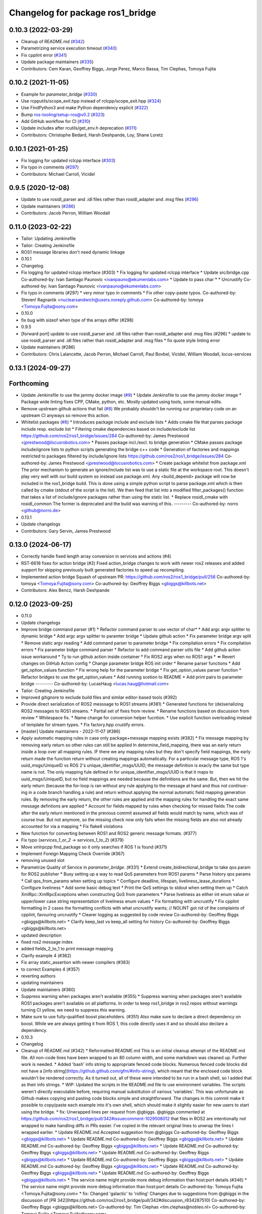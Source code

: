 ^^^^^^^^^^^^^^^^^^^^^^^^^^^^^^^^^
Changelog for package ros1_bridge
^^^^^^^^^^^^^^^^^^^^^^^^^^^^^^^^^

0.10.3 (2022-03-29)
-------------------
* Cleanup of README.md (`#342 <https://github.com/ros2/ros1_bridge/issues/342>`_)
* Parametrizing service execution timeout (`#340 <https://github.com/ros2/ros1_bridge/issues/340>`_)
* Fix cpplint error (`#341 <https://github.com/ros2/ros1_bridge/issues/341>`_)
* Update package maintainers (`#335 <https://github.com/ros2/ros1_bridge/issues/335>`_)
* Contributors: Cem Karan, Geoffrey Biggs, Jorge Perez, Marco Bassa, Tim Clephas, Tomoya Fujita

0.10.2 (2021-11-05)
-------------------
* Example for `parameter_bridge` (`#330 <https://github.com/ros2/ros1_bridge/issues/330>`_)
* Use rcpputils/scope_exit.hpp instead of rclcpp/scope_exit.hpp (`#324 <https://github.com/ros2/ros1_bridge/issues/324>`_)
* Use FindPython3 and make Python dependency explicit (`#322 <https://github.com/ros2/ros1_bridge/issues/322>`_)
* Bump ros-tooling/setup-ros@v0.2 (`#323 <https://github.com/ros2/ros1_bridge/issues/323>`_)
* Add GitHub workflow for CI (`#310 <https://github.com/ros2/ros1_bridge/issues/310>`_)
* Update includes after rcutils/get_env.h deprecation (`#311 <https://github.com/ros2/ros1_bridge/issues/311>`_)
* Contributors: Christophe Bedard, Harsh Deshpande, Loy, Shane Loretz

0.10.1 (2021-01-25)
-------------------
* Fix logging for updated rclcpp interface (`#303 <https://github.com/ros2/ros1_bridge/issues/303>`_)
* Fix typo in comments (`#297 <https://github.com/ros2/ros1_bridge/issues/297>`_)
* Contributors: Michael Carroll, Vicidel

0.9.5 (2020-12-08)
------------------
* Update to use rosidl_parser and .idl files rather than rosidl_adapter and .msg files (`#296 <https://github.com/ros2/ros1_bridge/issues/296>`_)
* Update maintainers (`#286 <https://github.com/ros2/ros1_bridge/issues/286>`_)
* Contributors: Jacob Perron, William Woodall

0.11.0 (2023-02-22)
-------------------
* Tailor: Updating Jenkinsfile
* Tailor: Creating Jenkinsfile
* ROS1 message libraries don't need dynamic linkage
* 0.10.1
* Changelog.
* Fix logging for updated rclcpp interface (#303)
  * Fix logging for updated rclcpp interface
  * Update src/bridge.cpp
  Co-authored-by: Ivan Santiago Paunovic <ivanpauno@ekumenlabs.com>
  * Update to pass char *
  * Uncrustify
  Co-authored-by: Ivan Santiago Paunovic <ivanpauno@ekumenlabs.com>
* Fix typo in comments (#297)
  * very minor typo in comments
  * Fix other copy-paste typos.
  Co-authored-by: Steven! Ragnarök <nuclearsandwich@users.noreply.github.com>
  Co-authored-by: tomoya <Tomoya.Fujita@sony.com>
* 0.10.0
* fix bug with sizeof when type of the arrays differ (#298)
* 0.9.5
* [forward port] update to use rosidl_parser and .idl files rather than rosidl_adapter and .msg files (#296)
  * update to use rosidl_parser and .idl files rather than rosidl_adapter and .msg files
  * fix quote style linting error
* Update maintainers (#286)
* Contributors: Chris Lalancette, Jacob Perron, Michael Carroll, Paul Bovbel, Vicidel, William Woodall, locus-services

0.13.1 (2024-09-27)
-------------------

Forthcoming
-----------
* Update Jenkinsfile to use the jammy docker image (`#9 <https://github.com/locusrobotics/ros1_bridge/issues/9>`_)
  * Update Jenkinsfile to use the jammy docker image
  * Package wide linting fixes
  CPP, CMake, python, etc. Mostly updated using tools, some manual
  edits.
* Remove upstream github actions that fail (`#8 <https://github.com/locusrobotics/ros1_bridge/issues/8>`_)
  We probably shouldn't be running our proprietary code on an upstream
  CI anyways so remove this action.
* Whitelist packages (`#6 <https://github.com/locusrobotics/ros1_bridge/issues/6>`_)
  * Introduces package include and exclude lists
  * Adds cmake file that parses package include resp. exclude list
  * Filtering cmake dependencies based on include/exclude list
  https://github.com/ros2/ros1_bridge/issues/284
  Co-authored-by: James Prestwood <jprestwood@locusrobotics.com>
  * Passes package incl./excl. to bridge generation
  * CMake passes package include/ignore lists to python scripts generating
  the bridge c++ code
  * Generation of factories and mappings restricted to packages filtered
  by include/ignore lists
  https://github.com/ros2/ros1_bridge/issues/284
  Co-authored-by: James Prestwood <jprestwood@locusrobotics.com>
  * Create package whitelist from package.xml
  The prior mechanism to generate an ignore/include list was to
  use a static file at the workspace root. This doesn't play very
  well with our build system so instead use package.xml. Any
  <build_depend> package will now be included in the ros1_bridge
  build.
  This is done using a simple python script to parse package.xml
  which is then called by cmake (stdout of the script is the list).
  We then feed that list into a modified filter_packages() function
  that takes a list of include/ignore packages rather than using
  the static list.
  * Replace rosidl_cmake with rosidl_common
  The former is deprecated and the build was warning of this.
  ---------
  Co-authored-by: norro <github@norro.de>
* 0.13.1
* Update changelogs
* Contributors: Gary Servin, James Prestwood

0.13.0 (2024-06-17)
-------------------
* Correctly handle fixed length array conversion in services and actions (#4)
* RST-6618 fixes for action bridge (#2)
  Fixed action_bridge changes to work with newer ros2 releases and added support for skipping previously built generated factories to speed up recompiling.
* Implemented action bridge
  Squash of upstream PR: https://github.com/ros2/ros1_bridge/pull/256
  Co-authored-by: tomoya <Tomoya.Fujita@sony.com>
  Co-authored-by: Geoffrey Biggs <gbiggs@killbots.net>
* Contributors: Alex Bencz, Harsh Deshpande

0.12.0 (2023-09-25)
-------------------
* 0.11.0
* Update changelogs
* Improve bridge command parser (#1)
  * Refactor command parser to use vector of char*
  * Add argc argv splitter to dynamic bridge
  * Add argc argv splitter to paramter bridge
  * Update github action
  * Fix parameter bridge argv split
  * Remove static argv reading
  * Add command parser to parameter bridge
  * Fix compilation errors
  * Fix compilation errors
  * Fix parameter bidge command parser
  * Refactor to add command parser utils file
  * Add github action issue workaround
  * Ty to run github action inside container
  * Fix ROS2 args when no ROS1 args
  * ⏪ Revert changes on GitHub Action config
  * Change parameter bridge ROS init order
  * Rename parser functions
  * Add get_option_values function
  * Fix wrong help for the parameter bridge
  * Fix get_option_values parser function
  * Refactor bridges to use the get_option_values
  * Add running scetion to README
  * Add print pairs to parameter bridge
  ---------
  Co-authored-by: LucasHaug <lucas.haug@hotmail.com>
* Tailor: Creating Jenkinsfile
* Improved gitignore to exclude build files and similar editor-based tools (#392)
* Provide direct serialization of ROS2 messsage to ROS1 streams (#381)
  * Generated functions for (de)serializing ROS2 messages to ROS1 streams.
  * Partial set of fixes from review.
  * Rename functions based on discussion from review
  * Whitespace fix.
  * Name change for conversion helper fucntion.
  * Use explicit function overloading instead of template for stream types.
  * Fix factory.hpp crustify errors.
* [master] Update maintainers - 2022-11-07 (#386)
* Apply automatic mapping rules in case only package+message mapping exists (#382)
  * Fix message mapping by removing early return so other rules can still be applied
  In determine_field_mapping, there was an early return inside a loop over all mapping rules.
  IF there we any mapping rules but they don't specify field mappings, the early return made the function return without creating mappings automatically.
  For a particular message type, ROS 1's uuid_msgs/UniqueID vs ROS 2's unique_identifier_msgs/UUID, the message definition is exacly the same but type name is not.
  The only mapping fule defined in for unique_identifier_msgs/UUID is that it maps to uuid_msgs/UniqueID, but no field mappings are needed because the definitions are the same.
  But, then we hit the early return (because the for-loop is ran without any rule applying to the message at hand and thus not `continue`-ing in a code branch handling a rule)
  and return without applying the normal automatic field mapping generation rules.
  By removing the early return, the other rules are applied and the mapping rules for handling the exact same message defintions are applied
  * Account for fields mapped by rules when checking for missed fields
  The code after the early return mentioned in the previous commit assumed all fields would match by name,
  which was of course true. But not anymore, so the missing check now only fails when the missing fields are also not already accounted for via a mapping
  * Fix flake8 violations
* New function for converting between ROS1 and ROS2 generic message formats. (#377)
* Fix typo (`services_1_or_2` -> `services_1_to_2`) (#379)
* Move xmlrpcpp find_package so it only searches if ROS 1 is found (#371)
* Implement Foreign Mapping Check Override (#367)
* removing unused slot
* Parametrize Quality of Service in `parameter_bridge`.  (#331)
  * Extend create_bidirectional_bridge to take qos param for ROS2 publisher
  * Busy setting up a way to read QoS parameters from ROS1 params
  * Parse history qos params
  * Call qos_from_params when setting up topics
  * Configure deadline, lifespan, liveliness_lease_durations
  * Configure liveliness
  * Add some basic debug text
  * Print the QoS settings to stdout when setting them up
  * Catch XmlRpc::XmlRpcExceptions when constructing QoS from parameters
  * Parse liveliness as either int enum value or upper/lower case string representation of liveliness enum values
  * Fix formatting with uncrustify
  * Fix cpplint formatting
  In 2 cases the formatting conflicts with what uncrustify wants; // NOLINT got rid of the complaints of cpplint, favouring uncrustify
  * Clearer logging as suggested by code review
  Co-authored-by: Geoffrey Biggs <gbiggs@killbots.net>
  * Clarify keep_last vs keep_all setting for history
  Co-authored-by: Geoffrey Biggs <gbiggs@killbots.net>
* updated description
* fixed ros2 message index
* added fields_2_to_1 to print message mapping
* Clarify example 4 (#362)
* Fix array static_assertion with newer compilers (#363)
* to correct Examples 4 (#357)
* reverting authors
* updating maintainers
* Update maintainers (#360)
* Suppress warning when packages aren't available (#355)
  * Suppress warning when packages aren't available
  ROS1 packages aren't available on all platforms.  In order to keep
  ros1_bridge in ros2.repos without warnings turning CI yellow, we need to
  suppress this warning.
* Make sure to use fully-qualified boost placeholders. (#351)
  Also make sure to declare a direct dependency on boost.
  While we are always getting it from ROS 1, this code directly
  uses it and so should also declare a dependency.
* 0.10.3
* Changelog
* Cleanup of README.md (#342)
  * Reformatted README.md
  This is an initial cleanup attempt of the README.md file.  All
  non-code lines have been wrapped to an 80 column width, and some
  markdown was cleaned up.  Further work is needed.
  * Added 'bash' info string to appropriate fenced code blocks.
  Numerous fenced code blocks did not have a
  [info string](https://github.github.com/gfm/#info-string), which
  meant that the enclosed code block wouldn't be rendered correctly.
  As it turned out, all of these were intended to be run in a bash
  shell, so I added that as their info strings.
  * WIP: Updated the scripts in the README.md file to use environment variables.
  The scripts weren't directly executable before, requiring manual
  substitution of various 'variables'.  This was unfortunate as Github
  makes copying and pasting code blocks simple and straightforward.
  The changes in this commit make it possible to copy/paste each example
  into it's own shell, which should make it slightly easier for new users
  to start using the bridge.
  * fix: Unwrapped lines per request from @gbiggs.
  @gbiggs commented at https://github.com/ros2/ros1_bridge/pull/342#issuecomment-1029508012
  that files in ROS2 are intentionally not wrapped to make handling
  diffs in PRs easier.  I've copied in the relevant original lines
  to unwrap the lines I wrapped earlier.
  * Update README.md
  Accepted suggestion from @gbiggs
  Co-authored-by: Geoffrey Biggs <gbiggs@killbots.net>
  * Update README.md
  Co-authored-by: Geoffrey Biggs <gbiggs@killbots.net>
  * Update README.md
  Co-authored-by: Geoffrey Biggs <gbiggs@killbots.net>
  * Update README.md
  Co-authored-by: Geoffrey Biggs <gbiggs@killbots.net>
  * Update README.md
  Co-authored-by: Geoffrey Biggs <gbiggs@killbots.net>
  * Update README.md
  Co-authored-by: Geoffrey Biggs <gbiggs@killbots.net>
  * Update README.md
  Co-authored-by: Geoffrey Biggs <gbiggs@killbots.net>
  * Update README.md
  Co-authored-by: Geoffrey Biggs <gbiggs@killbots.net>
  * Update README.md
  Co-authored-by: Geoffrey Biggs <gbiggs@killbots.net>
  * The service name might provide more debug information than host:port details (#346)
  * The service name might provide more debug information than host:port details
  Co-authored-by: Tomoya Fujita <Tomoya.Fujita@sony.com>
  * fix: Changed 'galactic' to 'rolling'
  Changes due to suggestions from @gbiggs in the discussion of [PR 342](https://github.com/ros2/ros1_bridge/pull/342#discussion_r834287510)
  Co-authored-by: Geoffrey Biggs <gbiggs@killbots.net>
  Co-authored-by: Tim Clephas <tim.clephas@nobleo.nl>
  Co-authored-by: Tomoya Fujita <Tomoya.Fujita@sony.com>
* The service name might provide more debug information than host:port details (#346)
  * The service name might provide more debug information than host:port details
  Co-authored-by: Tomoya Fujita <Tomoya.Fujita@sony.com>
* Parametrizing service execution timeout (#340)
  * Parametrizing service execution timeout
* Fix cpplint error (#341)
  * Fix cpplint error
* Update package maintainers (#335)
  * Update package maintainers
* 0.10.2
* Changelog.
* Example for `parameter_bridge` (#330)
  * Add example for using the parameter_bridge
* Use rcpputils/scope_exit.hpp instead of rclcpp/scope_exit.hpp (#324)
* Use FindPython3 and make Python dependency explicit (#322)
* Bump ros-tooling/setup-ros@v0.2 (#323)
  See if that fixes the apt-update part of CI
* Add GitHub workflow for CI (#310)
  * init docker based CI
  * target rolling only
  * use setup-ros and action-ros-ci instead of custom scripts
  * quiet blind except warnings
  https://github.com/ros2/ros1_bridge/pull/310#discussion_r621492261
  * remove ccache
  build times are not a concern and it is not significantly improved when using ros-tooling actions
* Update includes after rcutils/get_env.h deprecation (#311)
* 0.10.1
* Changelog.
* Fix logging for updated rclcpp interface (#303)
  * Fix logging for updated rclcpp interface
  * Update src/bridge.cpp
  Co-authored-by: Ivan Santiago Paunovic <ivanpauno@ekumenlabs.com>
  * Update to pass char *
  * Uncrustify
  Co-authored-by: Ivan Santiago Paunovic <ivanpauno@ekumenlabs.com>
* Fix typo in comments (#297)
  * very minor typo in comments
  * Fix other copy-paste typos.
  Co-authored-by: Steven! Ragnarök <nuclearsandwich@users.noreply.github.com>
  Co-authored-by: tomoya <Tomoya.Fujita@sony.com>
* 0.10.0
* fix bug with sizeof when type of the arrays differ (#298)
* 0.9.5
* [forward port] update to use rosidl_parser and .idl files rather than rosidl_adapter and .msg files (#296)
  * update to use rosidl_parser and .idl files rather than rosidl_adapter and .msg files
  * fix quote style linting error
* Update maintainers (#286)
* Contributors: Andrej Orsula, Audrow Nash, Cem Karan, Chris Lalancette, Christophe Bedard, Derek, Dharini Dutia, Gary Servin, Geoffrey Biggs, Harsh Deshpande, Jacob Perron, Jorge Perez, Loy, Loy van Beek, Marco Bassa, Michael Carroll, Nick Sims, Paul Bovbel, Shane Loretz, Tim Clephas, Vicidel, William Woodall, locus-services, methylDragon, quarkytale, xlla

0.9.4 (2020-09-10)
------------------
* use hardcoded QoS (keep all, transient local) for /tf_static topic in dynamic_bridge (`#282 <https://github.com/ros2/ros1_bridge/issues/282>`_)
* document explicitly passing the topic type to 'ros2 topic echo' (`#279 <https://github.com/ros2/ros1_bridge/issues/279>`_)

0.9.3 (2020-07-07)
------------------
* Fix multiple definition if message with same name as service exists (`#272 <https://github.com/ros2/ros1_bridge/issues/272>`_)
* Contributors: Dirk Thomas

0.9.2 (2020-06-01)
------------------
* When generating service mappings cast pair to set to avoid duplicate pairs (`#268 <https://github.com/ros2/ros1_bridge/issues/268>`_)
* Contributors: Gavin Suddrey

0.9.1 (2020-05-27)
------------------
* Deprecate package key for service parameters, use full type instead (`#263 <https://github.com/ros2/ros1_bridge/issues/263>`_)
* Fix removing obsolete ROS 2 service bridges (`#267 <https://github.com/ros2/ros1_bridge/issues/267>`_)
* Gracefully handle invalid ROS 1 publishers (`#266 <https://github.com/ros2/ros1_bridge/issues/266>`_)
* Use reliable publisher in simple bridge (`#264 <https://github.com/ros2/ros1_bridge/issues/264>`_)
* Remove outdated information on Fast RTPS bug (`#260 <https://github.com/ros2/ros1_bridge/issues/260>`_)
* Contributors: Dirk Thomas, Thom747

0.9.0 (2020-05-18)
------------------
* Avoid new deprecations (`#255 <https://github.com/ros2/ros1_bridge/issues/255>`_)
* Updates since changes to message_info in rclcpp (`#253 <https://github.com/ros2/ros1_bridge/issues/253>`_)
* Assert ROS 1 nodes' stdout (`#247 <https://github.com/ros2/ros1_bridge/issues/247>`_)
* Ignore actionlib_msgs deprecation warning (`#245 <https://github.com/ros2/ros1_bridge/issues/245>`_)
* Drop workaround for https://github.com/ros2/rmw_fastrtps/issues/265. (`#233 <https://github.com/ros2/ros1_bridge/issues/233>`_)
* Code style only: wrap after open parenthesis if not in one line (`#238 <https://github.com/ros2/ros1_bridge/issues/238>`_)
* Contributors: Dirk Thomas, Jacob Perron, Michel Hidalgo, William Woodall

0.8.2 (2020-01-17)
------------------
* fix building test when ROS 1 diagnostic_msgs is isolated from roscpp (`#236 <https://github.com/ros2/ros1_bridge/issues/236>`_)
* fix service with custom mapped message field (`#234 <https://github.com/ros2/ros1_bridge/issues/234>`_)
* Contributors: Dirk Thomas

0.8.1 (2019-10-23)
------------------
* fix showing duplicate keys in --print-pairs (`#225 <https://github.com/ros2/ros1_bridge/issues/225>`_)
* fix bridging builtin_interfaces Duration and Time (`#224 <https://github.com/ros2/ros1_bridge/issues/224>`_)
* Don't use features that will be deprecated (`#222 <https://github.com/ros2/ros1_bridge/issues/222>`_)
* Contributors: Dirk Thomas, Peter Baughman

0.8.0 (2019-09-27)
------------------
* Promote special CLI rules to flags. (`#217 <https://github.com/ros2/ros1_bridge/issues/217>`_)
* Update __log_rosout_disable workaround to use --ros-args. (`#216 <https://github.com/ros2/ros1_bridge/issues/216>`_)
* Clearer instructions for example (`#211 <https://github.com/ros2/ros1_bridge/issues/211>`_)
* add services bridging to parameter_bridge (`#176 <https://github.com/ros2/ros1_bridge/issues/176>`_)
* Contributors: Jose Luis Blanco-Claraco, Michel Hidalgo, cyrilleberger

0.7.3 (2019-08-02)
------------------
* fix typename in static bridge (`#209 <https://github.com/ros2/ros1_bridge/issues/209>`_)
* fix cosmetic in message (`#207 <https://github.com/ros2/ros1_bridge/issues/207>`_)
* Use %zu print format for size_t (`#204 <https://github.com/ros2/ros1_bridge/issues/204>`_)
* Fix parameter bridge for topic if ros1 and ros2 type have a different name (`#177 <https://github.com/ros2/ros1_bridge/issues/177>`_)
* Contributors: Dirk Thomas, Emerson Knapp, cyrilleberger

0.7.2 (2019-05-29)
------------------
* add note about rostopic echo (`#202 <https://github.com/ros2/ros1_bridge/issues/202>`_)
* add workspace setup documentation (`#201 <https://github.com/ros2/ros1_bridge/issues/201>`_)
* Contributors: Mabel Zhang

0.7.1 (2019-05-20)
------------------
* Disable rosout logging for the bridge (`#197 <https://github.com/ros2/ros1_bridge/issues/197>`_)
* Handle launch_testing assertExitCodes correctly (`#193 <https://github.com/ros2/ros1_bridge/issues/193>`_)
* Support field selection  (`#174 <https://github.com/ros2/ros1_bridge/issues/174>`_)
* Use interface kind names properly in ROS2 interface type names. (`#194 <https://github.com/ros2/ros1_bridge/issues/194>`_)
* Contributors: Juan Rodriguez Hortala, Michel Hidalgo, ivanpauno

0.7.0 (2019-05-08)
------------------
* Adds interface type to ROS2 message type name. (`#191 <https://github.com/ros2/ros1_bridge/issues/191>`_)
* fix build by passing options (`#192 <https://github.com/ros2/ros1_bridge/issues/192>`_)
* changes to avoid deprecated API's (`#189 <https://github.com/ros2/ros1_bridge/issues/189>`_)
* Corrected publish calls with shared_ptr signature, leftovers (`#190 <https://github.com/ros2/ros1_bridge/issues/190>`_)
* Corrected publish calls with shared_ptr signature (`#188 <https://github.com/ros2/ros1_bridge/issues/188>`_)
* Migrate launch tests to new launch_testing features & API (`#179 <https://github.com/ros2/ros1_bridge/issues/179>`_)
* Some small fixes to the README (`#186 <https://github.com/ros2/ros1_bridge/issues/186>`_)
* Fix the generator. (`#185 <https://github.com/ros2/ros1_bridge/issues/185>`_)
* Merge pull request `#183 <https://github.com/ros2/ros1_bridge/issues/183>`_ from ros2/interface_specific_compilation_units
* remove note about memory usage from README
* split into interface specific compilation units
* duplicate template before modifying it to track history
* fix log messages (`#182 <https://github.com/ros2/ros1_bridge/issues/182>`_)
* use safe_load instead of deprecated load (`#180 <https://github.com/ros2/ros1_bridge/issues/180>`_)
* Merge pull request `#178 <https://github.com/ros2/ros1_bridge/issues/178>`_ from ros2/gonzalodepedro/fix-propagate-args-to-rcl-init
* Allows propagations of cmd args to rclcpp::init
* add section about DCO to CONTRIBUTING.md
* Add launch along with launch_testing as test dependencies. (`#171 <https://github.com/ros2/ros1_bridge/issues/171>`_)
* Switch to rclcpp logging and improve messages (`#167 <https://github.com/ros2/ros1_bridge/issues/167>`_)
* invalidate wrong cached result for diagnostic_msgs (`#170 <https://github.com/ros2/ros1_bridge/issues/170>`_)
* Drops legacy launch API usage. (`#163 <https://github.com/ros2/ros1_bridge/issues/163>`_)
* export find_ros1_package cmake (`#164 <https://github.com/ros2/ros1_bridge/issues/164>`_)
* ensure that the diagnostic_msgs package is from ROS 2 (`#169 <https://github.com/ros2/ros1_bridge/issues/169>`_)
* Allow latching for ROS1 pub, and custom qos for ROS2 components (`#162 <https://github.com/ros2/ros1_bridge/issues/162>`_)
* Allow external use of ros1_bridge library factories (`#160 <https://github.com/ros2/ros1_bridge/issues/160>`_)
* Contributors: Chris Lalancette, Dirk Thomas, Gonzalo de Pedro, Gonzo, Karsten Knese, Michel Hidalgo, Mikael Arguedas, Paul Bovbel, William Woodall, ivanpauno

0.6.1 (2018-12-12)
------------------
* exclude ros1 nodelets (`#152 <https://github.com/ros2/ros1_bridge/issues/152>`_)
* fix is_package_mapping check (`#151 <https://github.com/ros2/ros1_bridge/issues/151>`_)
* Contributors: Dirk Thomas, Karsten Knese

0.6.0 (2018-12-08)
------------------
* expose convert function (`#146 <https://github.com/ros2/ros1_bridge/issues/146>`_)
* support for custom field mapping for services (`#147 <https://github.com/ros2/ros1_bridge/issues/147>`_)
* handle idl files correctly (`#145 <https://github.com/ros2/ros1_bridge/issues/145>`_)
* Fix for actions subfolder introduction in ros2 message bridge (`#143 <https://github.com/ros2/ros1_bridge/issues/143>`_)
* use new error handling API from rcutils (`#141 <https://github.com/ros2/ros1_bridge/issues/141>`_)
* changed cmake message logger level (`#138 <https://github.com/ros2/ros1_bridge/issues/138>`_)
* Contributors: Alberto Soragna, Dirk Thomas, Karsten Knese, Samuel Servulo, William Woodall

0.5.1 (2018-08-20)
------------------
* Merge pull request `#136 <https://github.com/ros2/ros1_bridge/issues/136>`_ from ros2/update_docs_135
* update doc to reflect that any mapping combination is supported
* rule can be a message mapping even if a field mapping is provided as well (`#135 <https://github.com/ros2/ros1_bridge/issues/135>`_)
* Contributors: Mikael Arguedas

0.5.0 (2018-06-27)
------------------
* remove --build-tests which is an ament argument from colcon invocation
* print service pairs as well (`#124 <https://github.com/ros2/ros1_bridge/issues/124>`_)
* print message for all ROS 2 message pkgs (`#123 <https://github.com/ros2/ros1_bridge/issues/123>`_)
* update README to use colcon and ROS Melodic (`#122 <https://github.com/ros2/ros1_bridge/issues/122>`_)
* include module name which wasn't found in error message (`#121 <https://github.com/ros2/ros1_bridge/issues/121>`_)
* use catkin_pkg to parse packages (`#119 <https://github.com/ros2/ros1_bridge/issues/119>`_)
* migrate launch -> launch.legacy (`#117 <https://github.com/ros2/ros1_bridge/issues/117>`_)
* Duplicate messages in bidirectional_bridge fix (`#113 <https://github.com/ros2/ros1_bridge/issues/113>`_)
* Fix linter failures from includes (`#110 <https://github.com/ros2/ros1_bridge/issues/110>`_)
* Map duration and time messages (`#106 <https://github.com/ros2/ros1_bridge/issues/106>`_)
* clarify that all field must be listed explicitly (`#109 <https://github.com/ros2/ros1_bridge/issues/109>`_)
* add an error message if the mapping rules are not a list (`#107 <https://github.com/ros2/ros1_bridge/issues/107>`_)
* advise to ask questions on ROS answers
* Contributors: ArkadiuszNiemiec, Dirk Thomas, Mikael Arguedas, Tully Foote, William Woodall, dhood

0.4.0 (2017-12-08)
------------------
* match topic name printed in console (`#102 <https://github.com/ros2/ros1_bridge/issues/102>`_)
* Update for rclcpp namespace removals (`#101 <https://github.com/ros2/ros1_bridge/issues/101>`_)
* cmake 3.10 compatibility: pass absolute path to file(GENERATE) function (`#100 <https://github.com/ros2/ros1_bridge/issues/100>`_)
* depend on rosidl_interfaces_packages group (`#99 <https://github.com/ros2/ros1_bridge/issues/99>`_)
* Fix building of ros1_bridge against newer roscpp. (`#98 <https://github.com/ros2/ros1_bridge/issues/98>`_)
* Merge pull request `#97 <https://github.com/ros2/ros1_bridge/issues/97>`_ from ros2/ament_cmake_pytest
* use ament_cmake_pytest instead of ament_cmake_nose
* Merge pull request `#96 <https://github.com/ros2/ros1_bridge/issues/96>`_ from ros2/print_type_names
* print bridged type names
* Increase timeout waiting for server for ros2 client in tests (`#94 <https://github.com/ros2/ros1_bridge/issues/94>`_)
* update style to match latest uncrustify (`#93 <https://github.com/ros2/ros1_bridge/issues/93>`_)
* Contributors: Brian Gerkey, Chris Lalancette, Dirk Thomas, Esteve Fernandez, Hunter Allen, Jackie Kay, Karsten Knese, Mikael Arguedas, Morgan Quigley, Rafal Kozik, Rafał Kozik, Steven! Ragnarök, Tully Foote, William Woodall, dhood, gerkey
